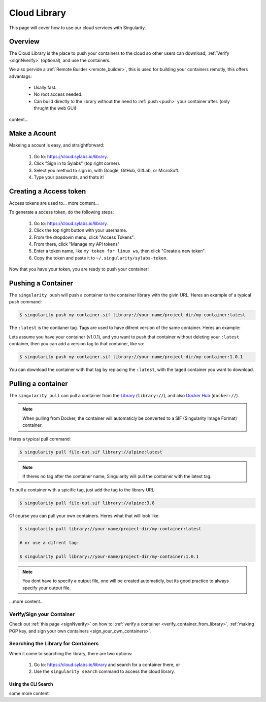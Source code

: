 .. _cloud_library:

Cloud Library
=============

This page will cover how to use our cloud services with Singularity.

--------
Overview
--------

The Cloud Library is the place to push your containers to the cloud so other users can
download, :ref:`Verify <signNverify>` (optional), and use the containers.

We also pervide a :ref:`Remote Builder <remote_builder>`, this is used for building your containers remotly,
this offers advantags:

 - Usally fast.

 - No root access needed.

 - Can build directly to the library without the need to :ref:`push <push>` your container after. (only thrught the web GUI)

content...

.. _make_a_account:

-------------
Make a Acount
-------------

Makeing a acount is easy, and straightforward:

 1. Go to: https://cloud.sylabs.io/library.
 2. Click "Sign in to Sylabs" (top right corner).
 3. Select you method to sign in, with Google, GitHub, GitLab, or MicroSoft.
 4. Type your passwords, and thats it!


.. _creating_a_access_token:

-----------------------
Creating a Access token
-----------------------

Access tokens are used to... more content...

To generate a access token, do the following steps:

 1. Go to: https://cloud.sylabs.io/library.
 2. Click the top right button with your username.
 3. From the dropdown menu, click "Access Tokens".
 4. From there, click "Manage my API tokens"
 5. Enter a token name, like ``my token for linux ws``, then click "Create a new token".
 6. Copy the token and paste it to ``~/.singularity/sylabs-token``.

Now that you have your token, you are ready to push your container!

.. _push:

-------------------
Pushing a Container
-------------------

The ``singularity push`` will push a container to the container library with the givin URL.
Heres an example of a typical push command:

.. code-block:: bash

    $ singularity push my-container.sif library://your-name/project-dir/my-container:latest

The ``:latest`` is the contianer tag. Tags are used to have difrent version of the same container.
Heres an example:

Lets assume you have your container (v1.0.1), and you want to push that container without deleting your ``:latest`` container,
then you can add a version tag to that container, like so:

.. code-block:: bash

    $ singularity push my-container.sif library://your-name/project-dir/my-container:1.0.1

You can download the container with that tag by replacing the ``:latest``, with the taged container you want to download.

.. _pull:

-------------------
Pulling a container
-------------------

The ``singularity pull`` can pull a container from the `Library <https://cloud.sylabs.io/library>`_ (``library://``),
and also `Docker Hub <https://hub.docker.com/>`_ (``docker://``).

.. note::

    When pulling from Docker, the container will automaticly be converted to a SIF (Singularity Image Format) container.

Heres a typical pull command:

.. code-block:: bash

    $ singularity pull file-out.sif library://alpine:latest

.. note::

    If theres no tag after the container name, Singularity will pull the container with the latest tag.


To pull a container with a spicific tag, just add the tag to the library URL:

.. code-block:: bash

    $ singularity pull file-out.sif library://alpine:3.8


Of course you can pull your own containers. Heres what that will look like:

.. code-block:: bash

    $ singularity pull library://your-name/project-dir/my-container:latest

    # or use a difrent tag:

    $ singularity pull library://your-name/project-dir/my-container:1.0.1


.. note::

    You dont have to specify a output file, one will be created automaticly, but its good practice to always
    specify your output file.


...more content...


==========================
Verify/Sign your Container
==========================

Check out :ref:`this page <signNverify>` on how to: :ref:`verify a container <verify_container_from_library>`,
:ref:`making PGP key, and sign your own containers <sign_your_own_containers>`.


.. _search_the_library:

====================================
Searching the Library for Containers
====================================


When it come to searching the library, there are two options:

 1. Go to: https://cloud.sylabs.io/library and search for a container there, or
 2. Use the ``singularity search`` command to access the cloud library.


Using the CLI Search
--------------------

some more content


